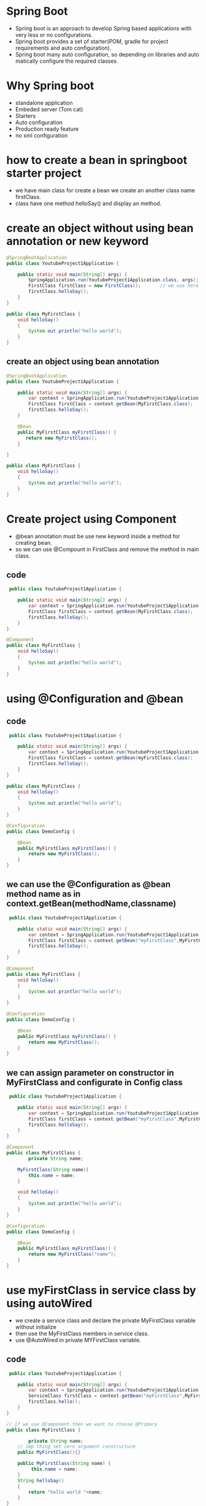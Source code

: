 * Spring Boot 
  - Spring boot is an approach to develop Spring based applications with very less or no configurations.
  - Spring boot provides a set of starter(POM, gradle for project requirements and auto configuration).
  - Spring boot many auto configuration, so depending on libraries and auto matically configure the required classes.
    
* Why Spring boot
  - standalone application
  - Embeded server (Tom cat)
  - Starters
  - Auto configuration
  - Production ready feature
  - no xml configuration

* how to create a bean in springboot starter project 
  - we have main class for create a bean we create an another class name firstClass.
  - class have one method helloSay() and display an method.

* create an object without using bean annotation or new keyword
#+BEGIN_SRC java
@SpringBootApplication
public class YoutubeProject1Application {

	public static void main(String[] args) {
		SpringApplication.run(YoutubeProject1Application.class, args);
		FirstClass firstClass = new FirstClass();       // we use here new keyword configuration
		firstClass.helloSay();
	}
}

public class MyFirstClass {
	void helloSay()
	{
		System.out.println("hello world");
	}
}

#+END_SRC

** create an object using bean annotation
#+BEGIN_SRC java
@SpringBootApplication
public class YoutubeProject1Application {

	public static void main(String[] args) {
		var context = SpringApplication.run(YoutubeProject1Application.class, args);
		FirstClass firstClass = context.getBean(MyFirstClass.class);     // instead of new keyword we use getBean Context method
		firstClass.helloSay();
	}

	@Bean
	public MyFirstClass myFirstClass() {
	   return new MyFirstClass();
	}
	
}

public class MyFirstClass {
	void helloSay()
	{
		System.out.println("hello world");
	}
}

#+END_SRC

* Create project using Component
  - @bean annotation must be use new keyword inside a method for creating bean.
  - so we can use @Compount in FirstClass and remove the method in main class.

** code
#+BEGIN_SRC java
 public class YoutubeProject1Application {

	public static void main(String[] args) {
		var context = SpringApplication.run(YoutubeProject1Application.class, args);
		FirstClass firstClass = context.getBean(MyFirstClass.class);
		firstClass.helloSay();
	}
}

@Component
public class MyFirstClass {
	void helloSay()
	{
		System.out.println("hello world");
	}
}
#+END_SRC

* using @Configuration and @bean
** code
#+BEGIN_SRC java
 public class YoutubeProject1Application {

	public static void main(String[] args) {
		var context = SpringApplication.run(YoutubeProject1Application.class, args);
		FirstClass firstClass = context.getBean(myFirstClass.class);
		firstClass.helloSay();
	}
}

public class MyFirstClass {
	void helloSay()
	{
		System.out.println("hello world");
	}
}

@Configuration
public class DemoConfig {
	
	@Bean
	public MyFirstClass myFirstClass() {
		return new MyFirstClass();
	}
}
#+END_SRC

** we can use the @Configuration as @bean method name as in context.getBean(methodName,classname)

#+BEGIN_SRC java
 public class YoutubeProject1Application {

	public static void main(String[] args) {
		var context = SpringApplication.run(YoutubeProject1Application.class, args);
		FirstClass firstClass = context.getBean("myFirstClass",MyFirstClass.class);
		firstClass.helloSay();
	}
}

@Component
public class MyFirstClass {
	void helloSay()
	{
		System.out.println("hello world");
	}
}

@Configuration
public class DemoConfig {
	
	@Bean
	public MyFirstClass myFirstClass() {
		return new MyFirstClass();
	}
}

#+END_SRC

** we can assign parameter on constructor in MyFirstClass and configurate in Config class
#+BEGIN_SRC java
 public class YoutubeProject1Application {

	public static void main(String[] args) {
		var context = SpringApplication.run(YoutubeProject1Application.class, args);
		FirstClass firstClass = context.getBean("myFirstClass",MyFirstClass.class);
		firstClass.helloSay();
	}
}

@Component
public class MyFirstClass {
        private String name;

	MyFirstClass(String name){
	    this.name = name;
	}

	void helloSay()
	{
		System.out.println("hello world");
	}
}

@Configuration
public class DemoConfig {
	
	@Bean
	public MyFirstClass myFirstClass() {
		return new MyFirstClass("name");
	}
}

#+END_SRC

* use myFirstClass in service class by using autoWired
  - we create a service class and declare the private MyFirstClass variable without initialize
  - then use the MyFirstClass members in service class.
  - use @AutoWired in private MYFirstClass variable.

** code 
#+BEGIN_SRC java
 public class YoutubeProject1Application {

	public static void main(String[] args) {
		var context = SpringApplication.run(YoutubeProject1Application.class, args);
		ServiceClass firstClass = context.getBean("myFirstClass",MyFirstClass.class);
		firstClass.hello();
	}
}

// if we use @Component then we want to choose @Primary
public class MyFirstClass {

        private String name;
	// imp thing set zero argument constructure
	public MyFirstClass(){}
	
	public MyFirstClass(String name) {
	     this.name = name;
	}
	String helloSay()
	{
		return "hello world "+name;
	}
}

@Configuration
public class DemoConfig {
	
	@Bean
	public MyFirstClass myFirstClass() {
		return new MyFirstClass("name");
	}
}

@Service 
public class ServiceClass {
    @Autowired
    private MyFirstClass myFirstClass;
    
    public String method(){
        return "good ";
    }
}

#+END_SRC

** If we use 2 @Bean annotation in @Configuration. We use @Primary annotation or @Qualifier
*** if we not use @Primary, we got this error
**** Field myfirstClass in com.example.demo.ServiceClass required a single bean, but 2 were found:
	- myFirst: defined by method 'myFirst' in class path resource [com/example/demo/DemoConfig.class]
	- mySecond: defined by method 'mySecond' in class path resource [com/example/demo/DemoConfig.class]

*** code with @Primary
#+BEGIN_SRC java
@Configuration
public class DemoConfig {
	
	@Bean
	MyFirstClass myFirst()
	{
		return new MyFirstClass("name");
	}
	
	@Bean
	@Primary
	MyFirstClass mySecond()
	{
		return new MyFirstClass("Second");
	}
}
#+END_SRC

*** TODO using Qualifier Annotation
    - get Qualifier for 2 bean annotation as Qualifier("bean1") and Qualifier("bean2")
    - Go to ServiceClass, and inject the @Qualifer("bean2") in constructor argument.

**** code for write @Qualifier name in Configuation or bean class and call @Qualifier from the service class constructor
#+BEGIN_SRC java
@SpringBootApplication
public class YoutubeProject1Application {

	public static void main(String[] args) {
		var ctx = SpringApplication.run(YoutubeProject1Application.class, args);
		ServiceClass myFirstClass = ctx.getBean(ServiceClass.class);
		System.out.println(myFirstClass.method());
	}
}

@Configuration
public class DemoConfig {
	
	@Bean
	@Qualifier("bean1")
	MyFirstClass myFirst()
	{
		return new MyFirstClass("name");
	}
	
	@Bean
	@Qualifier("bean2")
	MyFirstClass mySecond()
	{
		return new MyFirstClass("Second");
	}
}

// in service class we can we method name or define the @Qualifier and 
@Service
public class ServiceClass {
	
		private MyFirstClass myfirstClass;
	 
	 	public ServiceClass(@Qualifier("bean1") MyFirstClass myFirstClass) {
			// TODO Auto-generated constructor stub
	 		this.myfirstClass =myFirstClass;
		}
		
 		public String method()
		{
			
			return "good "+myfirstClass.helloSay();
		}
}

#+END_SRC
**** code for write @Qualifier("ConfigurationMethodName") in service class constructor
#+BEGIN_SRC java
@SpringBootApplication
public class YoutubeProject1Application {

	public static void main(String[] args) {
		var ctx = SpringApplication.run(YoutubeProject1Application.class, args);
		ServiceClass myFirstClass = ctx.getBean(ServiceClass.class);
		System.out.println(myFirstClass.method());
	}
}

@Configuration
public class DemoConfig {
	
	@Bean
	MyFirstClass myFirst()
	{
		return new MyFirstClass("name");
	}
	
	@Bean
	MyFirstClass mySecond()
	{
		return new MyFirstClass("Second");
	}
}

// in service class we use Qualifier(method name) 
@Service
public class ServiceClass {
	
		private MyFirstClass myfirstClass;
	 
	 	public ServiceClass(@Qualifier("myFirst") MyFirstClass myFirstClass) {
			// TODO Auto-generated constructor stub
	 		this.myfirstClass =myFirstClass;
		}
		
 		public String method()
		{
			
			return "good "+myfirstClass.helloSay();
		}
}

#+END_SRC 

** field injection is used @Autowired so no need to create a constructor of service class. IMPORTANT: Don't create construction for @Autowired
*** code use bean("name") in service class as @Autowired then @Qualifier("name") in field or class variable
#+BEGIN_SRC java
@SpringBootApplication
public class YoutubeProject1Application {

	public static void main(String[] args) {
		var ctx = SpringApplication.run(YoutubeProject1Application.class, args);
		ServiceClass myFirstClass = ctx.getBean(ServiceClass.class);
		System.out.println(myFirstClass.method());
	}
}

// changes here 
@Service
public class ServiceClass {
		
		@Autowired
		@Qualifier("mySecond") // use method name of configuration here
		private MyFirstClass myfirstClass;
	 		
 		public String method() {
			return "good "+myfirstClass.helloSay();
		}
}

@Configuration
public class DemoConfig {
	
	@Bean
	MyFirstClass myFirst(){
		return new MyFirstClass("name");
	}
	
	@Bean
	MyFirstClass mySecond()	{
		return new MyFirstClass("Second");
	}
}

#+END_SRC

*** use bean("name") in qualifier
#+BEGIN_SRC java
@SpringBootApplication
public class YoutubeProject1Application {

	public static void main(String[] args) {
		var ctx = SpringApplication.run(YoutubeProject1Application.class, args);
		ServiceClass myFirstClass = ctx.getBean(ServiceClass.class);
		System.out.println(myFirstClass.method());
	}
}

// changes here 
@Service
public class ServiceClass {
		
		@Autowired
		@Qualifier("name") // use bean name of configuration here
		private MyFirstClass myfirstClass;
	 		
 		public String method() {
			return "good "+myfirstClass.helloSay();
		}
}

@Configuration
public class DemoConfig {
	
	@Bean("bean1") // use this in service class qualified
	MyFirstClass myFirst(){
		return new MyFirstClass("name");
	}
	
	@Bean
	MyFirstClass mySecond()	{
		return new MyFirstClass("Second");
	}
}

#+END_SRC

** method injection
*** same as above example autowired at method

** Setter injection
   - create a setter method.

** Special bean injection 
*** Environment set 
#+BEGIN_SRC java
public class MyFirstClass {
	private Environment env;
	
	public String getEnv() {
		return env.getProperty("java.version");
	}
	@Autowired
	public void setEnv(Environment env) {
		this.env = env;
	}

	public String getOSName() {
		return env.getProperty("os.name");
	}
}

@SpringBootApplication
public class YoutubeProject1Application {

	public static void main(String[] args) {
		var ctx = SpringApplication.run(YoutubeProject1Application.class, args);
		MyFirstClass myFirstClass = ctx.getBean(MyFirstClass.class);
		System.out.println(myFirstClass.getEnv());
		System.out.println(myFirstClass.getOSName());
	}
}
#+END_SRC

**** custom properties
     - Go to resources-> application.properties click.
     - my.property = goodcode. This is write on application.properties

** code in pojo class
#+BEGIN_SRC java
      public String getCustomProp() {
		return env.getProperty("my.property");
	}
#+END_SRC

